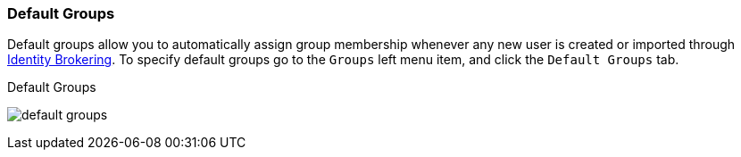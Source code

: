 
=== Default Groups

Default groups allow you to automatically assign group membership whenever any new user is created or imported through
<<_identity_broker, Identity Brokering>>.
To specify default groups go to the `Groups` left menu item, and click the `Default Groups` tab.

.Default Groups
image:{project_images}/default-groups.png[]



